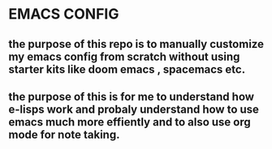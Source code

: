 * EMACS CONFIG
** the purpose of this repo is to manually customize my emacs config from scratch without using starter kits like doom emacs , spacemacs etc.
** the purpose of this is for me to understand how e-lisps work and probaly understand how to use emacs much more effiently and to also use org mode for note taking.
